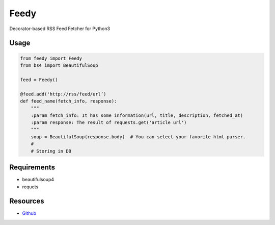 =====
Feedy
=====

Decorator-based RSS Feed Fetcher for Python3


Usage
=====

.. code-block:: python

    from feedy import Feedy
    from bs4 import BeautifulSoup

    feed = Feedy()

    @feed.add('http://rss/feed/url’)
    def feed_name(fetch_info, response):
        """
        :param fetch_info: It has some information(url, title, description, fetched_at)
        :param response: The result of requests.get('article url')
        """
        soup = BeautifulSoup(response.body)  # You can select your favorite html parser.
        #
        # Storing in DB


Requirements
============

* beautifulsoup4
* requets


Resources
=========

* `Github <https://github.com/c-bata/feedy>`_
